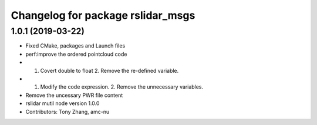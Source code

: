 ^^^^^^^^^^^^^^^^^^^^^^^^^^^^^^^^^^
Changelog for package rslidar_msgs
^^^^^^^^^^^^^^^^^^^^^^^^^^^^^^^^^^

1.0.1 (2019-03-22)
------------------
* Fixed CMake, packages and Launch files
* perf:improve the ordered pointcloud code
* 1. Covert double to float 2. Remove the re-defined variable.
* 1. Modify the code expression. 2. Remove the unnecessary variables.
* Remove the uncessary PWR file content
* rslidar mutil node version 1.0.0
* Contributors: Tony Zhang, amc-nu
